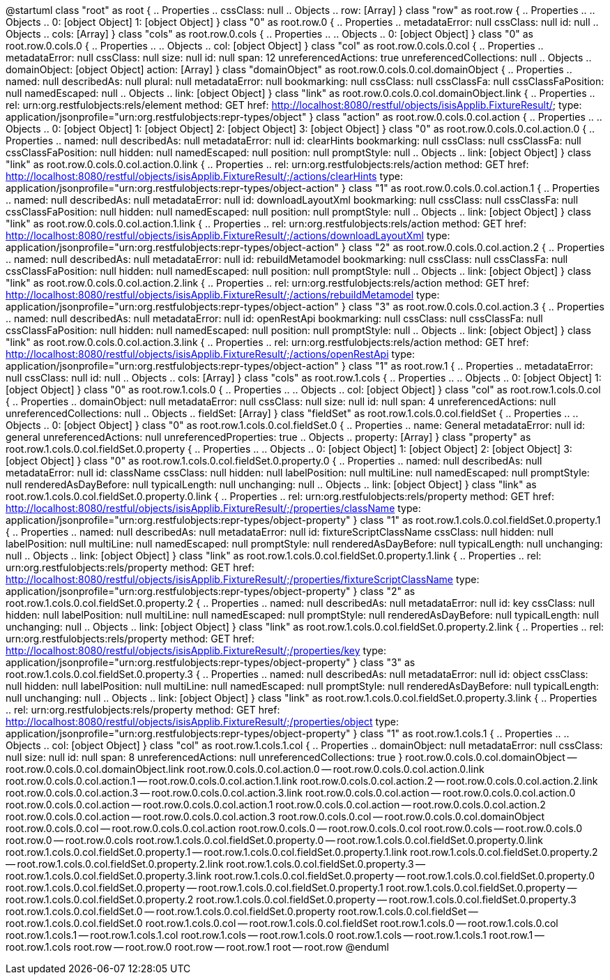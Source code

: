 [plantuml,file="LAYOUT.png"]
--

@startuml
class "root" as root {
.. Properties ..
cssClass: null
.. Objects ..
row: [Array]
}
class "row" as root.row {
.. Properties ..
.. Objects ..
0: [object Object]
1: [object Object]
}
class "0" as root.row.0 {
.. Properties ..
metadataError: null
cssClass: null
id: null
.. Objects ..
cols: [Array]
}
class "cols" as root.row.0.cols {
.. Properties ..
.. Objects ..
0: [object Object]
}
class "0" as root.row.0.cols.0 {
.. Properties ..
.. Objects ..
col: [object Object]
}
class "col" as root.row.0.cols.0.col {
.. Properties ..
metadataError: null
cssClass: null
size: null
id: null
span: 12
unreferencedActions: true
unreferencedCollections: null
.. Objects ..
domainObject: [object Object]
action: [Array]
}
class "domainObject" as root.row.0.cols.0.col.domainObject {
.. Properties ..
named: null
describedAs: null
plural: null
metadataError: null
bookmarking: null
cssClass: null
cssClassFa: null
cssClassFaPosition: null
namedEscaped: null
.. Objects ..
link: [object Object]
}
class "link" as root.row.0.cols.0.col.domainObject.link {
.. Properties ..
rel: urn:org.restfulobjects:rels/element
method: GET
href: http://localhost:8080/restful/objects/isisApplib.FixtureResult/;
type: application/jsonprofile&#x3D;&quot;urn:org.restfulobjects:repr-types/object&quot;
}
class "action" as root.row.0.cols.0.col.action {
.. Properties ..
.. Objects ..
0: [object Object]
1: [object Object]
2: [object Object]
3: [object Object]
}
class "0" as root.row.0.cols.0.col.action.0 {
.. Properties ..
named: null
describedAs: null
metadataError: null
id: clearHints
bookmarking: null
cssClass: null
cssClassFa: null
cssClassFaPosition: null
hidden: null
namedEscaped: null
position: null
promptStyle: null
.. Objects ..
link: [object Object]
}
class "link" as root.row.0.cols.0.col.action.0.link {
.. Properties ..
rel: urn:org.restfulobjects:rels/action
method: GET
href: http://localhost:8080/restful/objects/isisApplib.FixtureResult/;/actions/clearHints
type: application/jsonprofile&#x3D;&quot;urn:org.restfulobjects:repr-types/object-action&quot;
}
class "1" as root.row.0.cols.0.col.action.1 {
.. Properties ..
named: null
describedAs: null
metadataError: null
id: downloadLayoutXml
bookmarking: null
cssClass: null
cssClassFa: null
cssClassFaPosition: null
hidden: null
namedEscaped: null
position: null
promptStyle: null
.. Objects ..
link: [object Object]
}
class "link" as root.row.0.cols.0.col.action.1.link {
.. Properties ..
rel: urn:org.restfulobjects:rels/action
method: GET
href: http://localhost:8080/restful/objects/isisApplib.FixtureResult/;/actions/downloadLayoutXml
type: application/jsonprofile&#x3D;&quot;urn:org.restfulobjects:repr-types/object-action&quot;
}
class "2" as root.row.0.cols.0.col.action.2 {
.. Properties ..
named: null
describedAs: null
metadataError: null
id: rebuildMetamodel
bookmarking: null
cssClass: null
cssClassFa: null
cssClassFaPosition: null
hidden: null
namedEscaped: null
position: null
promptStyle: null
.. Objects ..
link: [object Object]
}
class "link" as root.row.0.cols.0.col.action.2.link {
.. Properties ..
rel: urn:org.restfulobjects:rels/action
method: GET
href: http://localhost:8080/restful/objects/isisApplib.FixtureResult/;/actions/rebuildMetamodel
type: application/jsonprofile&#x3D;&quot;urn:org.restfulobjects:repr-types/object-action&quot;
}
class "3" as root.row.0.cols.0.col.action.3 {
.. Properties ..
named: null
describedAs: null
metadataError: null
id: openRestApi
bookmarking: null
cssClass: null
cssClassFa: null
cssClassFaPosition: null
hidden: null
namedEscaped: null
position: null
promptStyle: null
.. Objects ..
link: [object Object]
}
class "link" as root.row.0.cols.0.col.action.3.link {
.. Properties ..
rel: urn:org.restfulobjects:rels/action
method: GET
href: http://localhost:8080/restful/objects/isisApplib.FixtureResult/;/actions/openRestApi
type: application/jsonprofile&#x3D;&quot;urn:org.restfulobjects:repr-types/object-action&quot;
}
class "1" as root.row.1 {
.. Properties ..
metadataError: null
cssClass: null
id: null
.. Objects ..
cols: [Array]
}
class "cols" as root.row.1.cols {
.. Properties ..
.. Objects ..
0: [object Object]
1: [object Object]
}
class "0" as root.row.1.cols.0 {
.. Properties ..
.. Objects ..
col: [object Object]
}
class "col" as root.row.1.cols.0.col {
.. Properties ..
domainObject: null
metadataError: null
cssClass: null
size: null
id: null
span: 4
unreferencedActions: null
unreferencedCollections: null
.. Objects ..
fieldSet: [Array]
}
class "fieldSet" as root.row.1.cols.0.col.fieldSet {
.. Properties ..
.. Objects ..
0: [object Object]
}
class "0" as root.row.1.cols.0.col.fieldSet.0 {
.. Properties ..
name: General
metadataError: null
id: general
unreferencedActions: null
unreferencedProperties: true
.. Objects ..
property: [Array]
}
class "property" as root.row.1.cols.0.col.fieldSet.0.property {
.. Properties ..
.. Objects ..
0: [object Object]
1: [object Object]
2: [object Object]
3: [object Object]
}
class "0" as root.row.1.cols.0.col.fieldSet.0.property.0 {
.. Properties ..
named: null
describedAs: null
metadataError: null
id: className
cssClass: null
hidden: null
labelPosition: null
multiLine: null
namedEscaped: null
promptStyle: null
renderedAsDayBefore: null
typicalLength: null
unchanging: null
.. Objects ..
link: [object Object]
}
class "link" as root.row.1.cols.0.col.fieldSet.0.property.0.link {
.. Properties ..
rel: urn:org.restfulobjects:rels/property
method: GET
href: http://localhost:8080/restful/objects/isisApplib.FixtureResult/;/properties/className
type: application/jsonprofile&#x3D;&quot;urn:org.restfulobjects:repr-types/object-property&quot;
}
class "1" as root.row.1.cols.0.col.fieldSet.0.property.1 {
.. Properties ..
named: null
describedAs: null
metadataError: null
id: fixtureScriptClassName
cssClass: null
hidden: null
labelPosition: null
multiLine: null
namedEscaped: null
promptStyle: null
renderedAsDayBefore: null
typicalLength: null
unchanging: null
.. Objects ..
link: [object Object]
}
class "link" as root.row.1.cols.0.col.fieldSet.0.property.1.link {
.. Properties ..
rel: urn:org.restfulobjects:rels/property
method: GET
href: http://localhost:8080/restful/objects/isisApplib.FixtureResult/;/properties/fixtureScriptClassName
type: application/jsonprofile&#x3D;&quot;urn:org.restfulobjects:repr-types/object-property&quot;
}
class "2" as root.row.1.cols.0.col.fieldSet.0.property.2 {
.. Properties ..
named: null
describedAs: null
metadataError: null
id: key
cssClass: null
hidden: null
labelPosition: null
multiLine: null
namedEscaped: null
promptStyle: null
renderedAsDayBefore: null
typicalLength: null
unchanging: null
.. Objects ..
link: [object Object]
}
class "link" as root.row.1.cols.0.col.fieldSet.0.property.2.link {
.. Properties ..
rel: urn:org.restfulobjects:rels/property
method: GET
href: http://localhost:8080/restful/objects/isisApplib.FixtureResult/;/properties/key
type: application/jsonprofile&#x3D;&quot;urn:org.restfulobjects:repr-types/object-property&quot;
}
class "3" as root.row.1.cols.0.col.fieldSet.0.property.3 {
.. Properties ..
named: null
describedAs: null
metadataError: null
id: object
cssClass: null
hidden: null
labelPosition: null
multiLine: null
namedEscaped: null
promptStyle: null
renderedAsDayBefore: null
typicalLength: null
unchanging: null
.. Objects ..
link: [object Object]
}
class "link" as root.row.1.cols.0.col.fieldSet.0.property.3.link {
.. Properties ..
rel: urn:org.restfulobjects:rels/property
method: GET
href: http://localhost:8080/restful/objects/isisApplib.FixtureResult/;/properties/object
type: application/jsonprofile&#x3D;&quot;urn:org.restfulobjects:repr-types/object-property&quot;
}
class "1" as root.row.1.cols.1 {
.. Properties ..
.. Objects ..
col: [object Object]
}
class "col" as root.row.1.cols.1.col {
.. Properties ..
domainObject: null
metadataError: null
cssClass: null
size: null
id: null
span: 8
unreferencedActions: null
unreferencedCollections: true
}
root.row.0.cols.0.col.domainObject -- root.row.0.cols.0.col.domainObject.link
root.row.0.cols.0.col.action.0 -- root.row.0.cols.0.col.action.0.link
root.row.0.cols.0.col.action.1 -- root.row.0.cols.0.col.action.1.link
root.row.0.cols.0.col.action.2 -- root.row.0.cols.0.col.action.2.link
root.row.0.cols.0.col.action.3 -- root.row.0.cols.0.col.action.3.link
root.row.0.cols.0.col.action -- root.row.0.cols.0.col.action.0
root.row.0.cols.0.col.action -- root.row.0.cols.0.col.action.1
root.row.0.cols.0.col.action -- root.row.0.cols.0.col.action.2
root.row.0.cols.0.col.action -- root.row.0.cols.0.col.action.3
root.row.0.cols.0.col -- root.row.0.cols.0.col.domainObject
root.row.0.cols.0.col -- root.row.0.cols.0.col.action
root.row.0.cols.0 -- root.row.0.cols.0.col
root.row.0.cols -- root.row.0.cols.0
root.row.0 -- root.row.0.cols
root.row.1.cols.0.col.fieldSet.0.property.0 -- root.row.1.cols.0.col.fieldSet.0.property.0.link
root.row.1.cols.0.col.fieldSet.0.property.1 -- root.row.1.cols.0.col.fieldSet.0.property.1.link
root.row.1.cols.0.col.fieldSet.0.property.2 -- root.row.1.cols.0.col.fieldSet.0.property.2.link
root.row.1.cols.0.col.fieldSet.0.property.3 -- root.row.1.cols.0.col.fieldSet.0.property.3.link
root.row.1.cols.0.col.fieldSet.0.property -- root.row.1.cols.0.col.fieldSet.0.property.0
root.row.1.cols.0.col.fieldSet.0.property -- root.row.1.cols.0.col.fieldSet.0.property.1
root.row.1.cols.0.col.fieldSet.0.property -- root.row.1.cols.0.col.fieldSet.0.property.2
root.row.1.cols.0.col.fieldSet.0.property -- root.row.1.cols.0.col.fieldSet.0.property.3
root.row.1.cols.0.col.fieldSet.0 -- root.row.1.cols.0.col.fieldSet.0.property
root.row.1.cols.0.col.fieldSet -- root.row.1.cols.0.col.fieldSet.0
root.row.1.cols.0.col -- root.row.1.cols.0.col.fieldSet
root.row.1.cols.0 -- root.row.1.cols.0.col
root.row.1.cols.1 -- root.row.1.cols.1.col
root.row.1.cols -- root.row.1.cols.0
root.row.1.cols -- root.row.1.cols.1
root.row.1 -- root.row.1.cols
root.row -- root.row.0
root.row -- root.row.1
root -- root.row
@enduml

--

